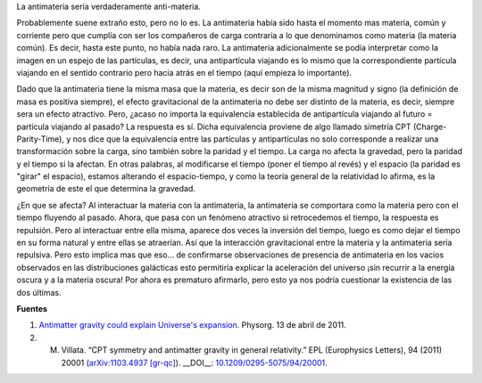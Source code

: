 .. title: La antimateria sería anti-materia
.. slug: la-antimateria-seria-anti-materia
.. date: 2011-04-13 12:01:31 UTC-05:00
.. tags: Antimateria,Antigravedad,Gravedad,Astrofísica,Física de partículas,Ciencia
.. category: Migración/Física Pasión
.. link:
.. description:
.. type: text
.. author: Edward Villegas Pulgarin

La antimateria sería verdaderamente anti-materia.  

.. image:: http://www2.mpq.mpg.de/~haensch/antihydrogen/mirror.gif
   :align: center
   :alt: Representación gráfica de la la antimateria y la simetría CPT

Probablemente suene extraño esto, pero no lo es. La antimateria había sido hasta el momento mas materia, común y corriente pero que cumplía con ser los compañeros de carga contraria a lo que denominamos como materia (la materia común). Es decir, hasta este punto, no había nada raro.  
La antimateria adicionalmente se podía interpretar como la imagen en un espejo de las partículas, es decir, una antipartícula viajando es lo mismo que la correspondiente partícula viajando en el sentido contrario pero hacia atrás en el tiempo (aquí empieza lo importante).  

Dado que la antimateria tiene la misma masa que la materia, es decir son de la misma magnitud y signo (la definición de masa es positiva siempre), el efecto gravitacional de la antimateria no debe ser distinto de la materia, es decir, siempre sera un efecto atractivo. Pero, ¿acaso no importa la equivalencia establecida de antipartícula viajando al futuro = partícula viajando al pasado?  
La respuesta es sí. Dicha equivalencia proviene de algo llamado simetría CPT (Charge-Parity-Time), y nos dice que la equivalencia entre las partículas y antipartículas no solo corresponde a realizar una transformación sobre la carga, sino también sobre la paridad y el tiempo. La carga no afecta la gravedad, pero la paridad y el tiempo si la afectan. En otras palabras, al modificarse el tiempo (poner el tiempo al revés) y el espacio (la paridad es "girar" el espacio), estamos alterando el espacio-tiempo, y como la teoría general de la relatividad lo afirma, es la geometría de este el que determina la gravedad.  

¿En que se afecta? Al interactuar la materia con la antimateria, la antimateria se comportara como la materia pero con el tiempo fluyendo al pasado. Ahora, que pasa con un fenómeno atractivo si retrocedemos el tiempo, la respuesta es repulsión. Pero al interactuar entre ella misma, aparece dos veces la inversión del tiempo, luego es como dejar el tiempo en su forma natural y entre ellas se atraerían.  
Así que la interacción gravitacional entre la materia y la antimateria sería repulsiva.  
Pero esto implica mas que eso... de confirmarse observaciones de presencia de antimateria en los vacíos observados en las distribuciones galácticas esto permitiría explicar la aceleración del universo ¡sin recurrir a la energía oscura y a la materia oscura! Por ahora es prematuro afirmarlo, pero esto ya nos podría cuestionar la existencia de las dos últimas.  

**Fuentes**  

1. `Antimatter gravity could explain Universe's expansion <https://phys.org/news/2011-04-antimatter-gravity-universe-expansion.html>`_. Physorg. 13 de abril de 2011.  
2. M. Villata. “CPT symmetry and antimatter gravity in general relativity.” EPL (Europhysics Letters), 94 (2011) 20001 (`arXiv:1103.4937 [gr-qc] <https://arxiv.org/abs/1103.4937>`_). __DOI__: `10.1209/0295-5075/94/20001 <http://iopscience.iop.org/article/10.1209/0295-5075/94/20001/meta>`_.  

